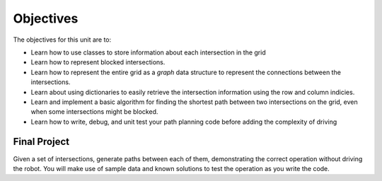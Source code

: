 Objectives
==========

.. image:: drivingongrid.png
  :width: 400

The objectives for this unit are to:

* Learn how to use classes to store information about each intersection in the grid
* Learn how to represent blocked intersections.
* Learn how to represent the entire grid as a *graph* data structure to
  represent the connections between the intersections.
* Learn about using dictionaries to easily retrieve the intersection information
  using the row and column indicies.
* Learn and implement a basic algorithm for finding the shortest path between two
  intersections on the grid, even when some intersections might be blocked.
* Learn how to write, debug, and unit test your path planning code before adding
  the complexity of driving

Final Project
-------------

Given a set of intersections, generate paths between each of them, demonstrating
the correct operation without driving the robot. You will make use of sample data
and known solutions to test the operation as you write the code.
